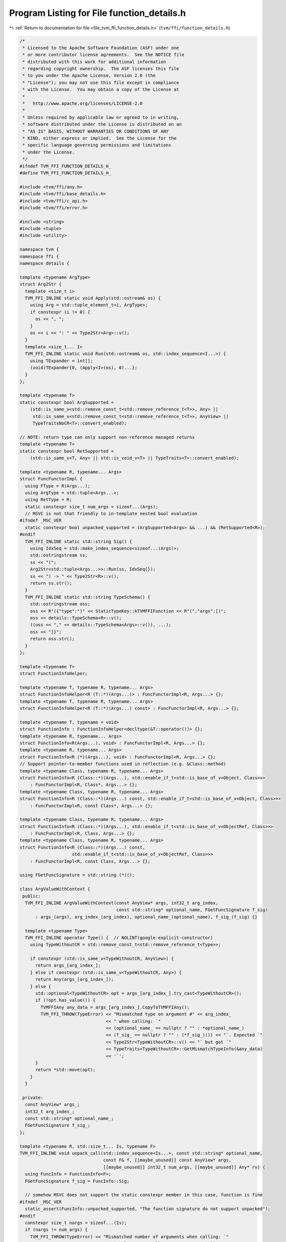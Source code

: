 
.. _program_listing_file_tvm_ffi_function_details.h:

Program Listing for File function_details.h
===========================================

|exhale_lsh| :ref:`Return to documentation for file <file_tvm_ffi_function_details.h>` (``tvm/ffi/function_details.h``)

.. |exhale_lsh| unicode:: U+021B0 .. UPWARDS ARROW WITH TIP LEFTWARDS

.. code-block:: cpp

   /*
    * Licensed to the Apache Software Foundation (ASF) under one
    * or more contributor license agreements.  See the NOTICE file
    * distributed with this work for additional information
    * regarding copyright ownership.  The ASF licenses this file
    * to you under the Apache License, Version 2.0 (the
    * "License"); you may not use this file except in compliance
    * with the License.  You may obtain a copy of the License at
    *
    *   http://www.apache.org/licenses/LICENSE-2.0
    *
    * Unless required by applicable law or agreed to in writing,
    * software distributed under the License is distributed on an
    * "AS IS" BASIS, WITHOUT WARRANTIES OR CONDITIONS OF ANY
    * KIND, either express or implied.  See the License for the
    * specific language governing permissions and limitations
    * under the License.
    */
   #ifndef TVM_FFI_FUNCTION_DETAILS_H_
   #define TVM_FFI_FUNCTION_DETAILS_H_
   
   #include <tvm/ffi/any.h>
   #include <tvm/ffi/base_details.h>
   #include <tvm/ffi/c_api.h>
   #include <tvm/ffi/error.h>
   
   #include <string>
   #include <tuple>
   #include <utility>
   
   namespace tvm {
   namespace ffi {
   namespace details {
   
   template <typename ArgType>
   struct Arg2Str {
     template <size_t i>
     TVM_FFI_INLINE static void Apply(std::ostream& os) {
       using Arg = std::tuple_element_t<i, ArgType>;
       if constexpr (i != 0) {
         os << ", ";
       }
       os << i << ": " << Type2Str<Arg>::v();
     }
     template <size_t... I>
     TVM_FFI_INLINE static void Run(std::ostream& os, std::index_sequence<I...>) {
       using TExpander = int[];
       (void)TExpander{0, (Apply<I>(os), 0)...};
     }
   };
   
   template <typename T>
   static constexpr bool ArgSupported =
       (std::is_same_v<std::remove_const_t<std::remove_reference_t<T>>, Any> ||
        std::is_same_v<std::remove_const_t<std::remove_reference_t<T>>, AnyView> ||
        TypeTraitsNoCR<T>::convert_enabled);
   
   // NOTE: return type can only support non-reference managed returns
   template <typename T>
   static constexpr bool RetSupported =
       (std::is_same_v<T, Any> || std::is_void_v<T> || TypeTraits<T>::convert_enabled);
   
   template <typename R, typename... Args>
   struct FuncFunctorImpl {
     using FType = R(Args...);
     using ArgType = std::tuple<Args...>;
     using RetType = R;
     static constexpr size_t num_args = sizeof...(Args);
     // MSVC is not that friendly to in-template nested bool evaluation
   #ifndef _MSC_VER
     static constexpr bool unpacked_supported = (ArgSupported<Args> && ...) && (RetSupported<R>);
   #endif
     TVM_FFI_INLINE static std::string Sig() {
       using IdxSeq = std::make_index_sequence<sizeof...(Args)>;
       std::ostringstream ss;
       ss << "(";
       Arg2Str<std::tuple<Args...>>::Run(ss, IdxSeq{});
       ss << ") -> " << Type2Str<R>::v();
       return ss.str();
     }
     TVM_FFI_INLINE static std::string TypeSchema() {
       std::ostringstream oss;
       oss << R"({"type":")" << StaticTypeKey::kTVMFFIFunction << R"(","args":[)";
       oss << details::TypeSchema<R>::v();
       ((oss << "," << details::TypeSchema<Args>::v()), ...);
       oss << "]}";
       return oss.str();
     }
   };
   
   template <typename T>
   struct FunctionInfoHelper;
   
   template <typename T, typename R, typename... Args>
   struct FunctionInfoHelper<R (T::*)(Args...)> : FuncFunctorImpl<R, Args...> {};
   template <typename T, typename R, typename... Args>
   struct FunctionInfoHelper<R (T::*)(Args...) const> : FuncFunctorImpl<R, Args...> {};
   
   template <typename T, typename = void>
   struct FunctionInfo : FunctionInfoHelper<decltype(&T::operator())> {};
   template <typename R, typename... Args>
   struct FunctionInfo<R(Args...), void> : FuncFunctorImpl<R, Args...> {};
   template <typename R, typename... Args>
   struct FunctionInfo<R (*)(Args...), void> : FuncFunctorImpl<R, Args...> {};
   // Support pointer-to-member functions used in reflection (e.g. &Class::method)
   template <typename Class, typename R, typename... Args>
   struct FunctionInfo<R (Class::*)(Args...), std::enable_if_t<std::is_base_of_v<Object, Class>>>
       : FuncFunctorImpl<R, Class*, Args...> {};
   template <typename Class, typename R, typename... Args>
   struct FunctionInfo<R (Class::*)(Args...) const, std::enable_if_t<std::is_base_of_v<Object, Class>>>
       : FuncFunctorImpl<R, const Class*, Args...> {};
   
   template <typename Class, typename R, typename... Args>
   struct FunctionInfo<R (Class::*)(Args...), std::enable_if_t<std::is_base_of_v<ObjectRef, Class>>>
       : FuncFunctorImpl<R, Class, Args...> {};
   template <typename Class, typename R, typename... Args>
   struct FunctionInfo<R (Class::*)(Args...) const,
                       std::enable_if_t<std::is_base_of_v<ObjectRef, Class>>>
       : FuncFunctorImpl<R, const Class, Args...> {};
   
   using FGetFuncSignature = std::string (*)();
   
   class ArgValueWithContext {
    public:
     TVM_FFI_INLINE ArgValueWithContext(const AnyView* args, int32_t arg_index,
                                        const std::string* optional_name, FGetFuncSignature f_sig)
         : args_(args), arg_index_(arg_index), optional_name_(optional_name), f_sig_(f_sig) {}
   
     template <typename Type>
     TVM_FFI_INLINE operator Type() {  // NOLINT(google-explicit-constructor)
       using TypeWithoutCR = std::remove_const_t<std::remove_reference_t<Type>>;
   
       if constexpr (std::is_same_v<TypeWithoutCR, AnyView>) {
         return args_[arg_index_];
       } else if constexpr (std::is_same_v<TypeWithoutCR, Any>) {
         return Any(args_[arg_index_]);
       } else {
         std::optional<TypeWithoutCR> opt = args_[arg_index_].try_cast<TypeWithoutCR>();
         if (!opt.has_value()) {
           TVMFFIAny any_data = args_[arg_index_].CopyToTVMFFIAny();
           TVM_FFI_THROW(TypeError) << "Mismatched type on argument #" << arg_index_
                                    << " when calling: `"
                                    << (optional_name_ == nullptr ? "" : *optional_name_)
                                    << (f_sig_ == nullptr ? "" : (*f_sig_)()) << "`. Expected `"
                                    << Type2Str<TypeWithoutCR>::v() << "` but got `"
                                    << TypeTraits<TypeWithoutCR>::GetMismatchTypeInfo(&any_data)
                                    << '`';
         }
         return *std::move(opt);
       }
     }
   
    private:
     const AnyView* args_;
     int32_t arg_index_;
     const std::string* optional_name_;
     FGetFuncSignature f_sig_;
   };
   
   template <typename R, std::size_t... Is, typename F>
   TVM_FFI_INLINE void unpack_call(std::index_sequence<Is...>, const std::string* optional_name,
                                   const F& f, [[maybe_unused]] const AnyView* args,
                                   [[maybe_unused]] int32_t num_args, [[maybe_unused]] Any* rv) {
     using FuncInfo = FunctionInfo<F>;
     FGetFuncSignature f_sig = FuncInfo::Sig;
   
     // somehow MSVC does not support the static constexpr member in this case, function is fine
   #ifndef _MSC_VER
     static_assert(FuncInfo::unpacked_supported, "The function signature do not support unpacked");
   #endif
     constexpr size_t nargs = sizeof...(Is);
     if (nargs != num_args) {
       TVM_FFI_THROW(TypeError) << "Mismatched number of arguments when calling: `"
                                << (optional_name == nullptr ? "" : *optional_name)
                                << (f_sig == nullptr ? "" : (*f_sig)()) << "`. Expected " << nargs
                                << " but got " << num_args << " arguments";
     }
     // use index sequence to do recursive-less unpacking
     if constexpr (std::is_same_v<R, void>) {
       f(ArgValueWithContext(args, Is, optional_name, f_sig)...);
     } else {
       *rv = R(f(ArgValueWithContext(args, Is, optional_name, f_sig)...));
     }
   }
   
   TVM_FFI_INLINE static Error MoveFromSafeCallRaised() {
     TVMFFIObjectHandle handle;
     TVMFFIErrorMoveFromRaised(&handle);
     // handle is owned by caller
     return details::ObjectUnsafe::ObjectRefFromObjectPtr<Error>(
         details::ObjectUnsafe::ObjectPtrFromOwned<Object>(static_cast<TVMFFIObject*>(handle)));
   }
   
   TVM_FFI_INLINE static void SetSafeCallRaised(const Error& error) {
     TVMFFIErrorSetRaised(details::ObjectUnsafe::TVMFFIObjectPtrFromObjectRef(error));
   }
   
   template <typename T>
   struct TypeSchemaImpl {
     static std::string v() {
       using U = std::remove_const_t<std::remove_reference_t<T>>;
       return TypeTraits<U>::TypeSchema();
     }
   };
   
   template <>
   struct TypeSchemaImpl<void> {
     static std::string v() {
       return R"({"type":")" + std::string(StaticTypeKey::kTVMFFINone) + R"("})";
     }
   };
   
   template <>
   struct TypeSchemaImpl<Any> {
     static std::string v() {
       return R"({"type":")" + std::string(StaticTypeKey::kTVMFFIAny) + R"("})";
     }
   };
   
   template <>
   struct TypeSchemaImpl<AnyView> {
     static std::string v() {
       return R"({"type":")" + std::string(StaticTypeKey::kTVMFFIAny) + R"("})";
     }
   };
   
   }  // namespace details
   }  // namespace ffi
   }  // namespace tvm
   #endif  // TVM_FFI_FUNCTION_DETAILS_H_
